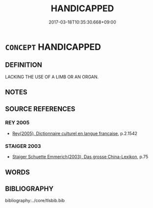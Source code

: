 # -*- mode: mandoku-tls-view -*-
#+TITLE: HANDICAPPED
#+DATE: 2017-03-18T10:35:30.668+09:00        
#+STARTUP: content
* =CONCEPT= HANDICAPPED
:PROPERTIES:
:CUSTOM_ID: uuid-dcfd9db9-5257-4bcc-841c-374df339034a
:TR_ZH: 障礙
:END:
** DEFINITION

LACKING THE USE OF A LIMB OR AN ORGAN.

** NOTES

** SOURCE REFERENCES
*** REY 2005
 - [[cite:REY-2005][Rey(2005), Dictionnaire culturel en langue francaise]], p.2.1542

*** STAIGER 2003
 - [[cite:STAIGER-2003][Staiger Schuette Emmerich(2003), Das grosse China-Lexikon]], p.75

** WORDS
   :PROPERTIES:
   :VISIBILITY: children
   :END:
** BIBLIOGRAPHY
bibliography:../core/tlsbib.bib
